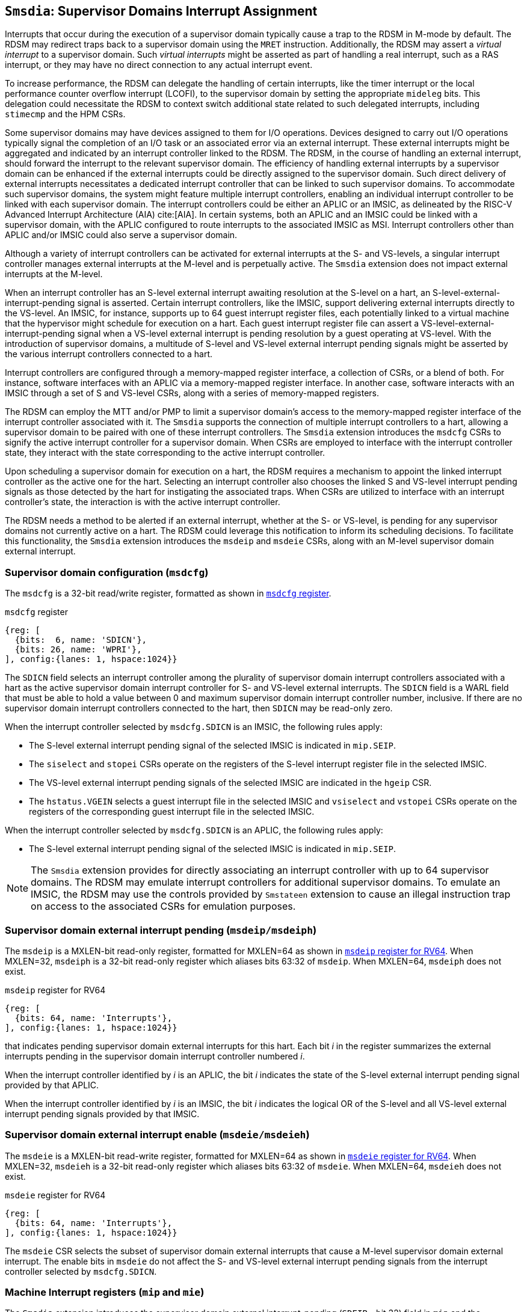 [[chapter7]]
[[Smsdia]]
== `Smsdia`: Supervisor Domains Interrupt Assignment

Interrupts that occur during the execution of a supervisor domain typically
cause a trap to the RDSM in M-mode by default. The RDSM may redirect traps
back to a supervisor domain using the `MRET` instruction. Additionally, the
RDSM may assert a _virtual interrupt_ to a supervisor domain. Such _virtual
interrupts_ might be asserted as part of handling a real interrupt, such as a
RAS interrupt, or they may have no direct connection to any actual interrupt
event.

To increase performance, the RDSM can delegate the handling of certain
interrupts, like the timer interrupt or the local performance counter
overflow interrupt (LCOFI), to the supervisor domain by setting the
appropriate `mideleg` bits. This delegation could necessitate the RDSM to
context switch additional state related to such delegated interrupts,
including `stimecmp` and the HPM CSRs.

Some supervisor domains may have devices assigned to them for I/O operations.
Devices designed to carry out I/O operations typically signal the completion
of an I/O task or an associated error via an external interrupt. These external
interrupts might be aggregated and indicated by an interrupt controller linked
to the RDSM. The RDSM, in the course of handling an external interrupt, should
forward the interrupt to the relevant supervisor domain. The efficiency of
handling external interrupts by a supervisor domain can be enhanced if the
external interrupts could be directly assigned to the supervisor domain. Such
direct delivery of external interrupts necessitates a dedicated interrupt
controller that can be linked to such supervisor domains. To accommodate such
supervisor domains, the system might feature multiple interrupt controllers,
enabling an individual interrupt controller to be linked with each supervisor
domain. The interrupt controllers could be either an APLIC or an IMSIC, as
delineated by the RISC-V Advanced Interrupt Architecture (AIA) cite:[AIA]. In
certain systems, both an APLIC and an IMSIC could be linked with a supervisor
domain, with the APLIC configured to route interrupts to the associated IMSIC
as MSI. Interrupt controllers other than APLIC and/or IMSIC could also serve
a supervisor domain.

Although a variety of interrupt controllers can be activated for external
interrupts at the S- and VS-levels, a singular interrupt controller manages
external interrupts at the M-level and is perpetually active. The `Smsdia`
extension does not impact external interrupts at the M-level.

When an interrupt controller has an S-level external interrupt awaiting
resolution at the S-level on a hart, an S-level-external-interrupt-pending
signal is asserted. Certain interrupt controllers, like the IMSIC, support
delivering external interrupts directly to the VS-level. An IMSIC, for instance,
supports up to 64 guest interrupt register files, each potentially linked to a
virtual machine that the hypervisor might schedule for execution on a hart. Each
guest interrupt register file can assert a VS-level-external-interrupt-pending
signal when a VS-level external interrupt is pending resolution by a guest
operating at VS-level. With the introduction of supervisor domains, a multitude
of S-level and VS-level external interrupt pending signals might be asserted by
the various interrupt controllers connected to a hart.

Interrupt controllers are configured through a memory-mapped register interface,
a collection of CSRs, or a blend of both. For instance, software interfaces with
an APLIC via a memory-mapped register interface. In another case, software
interacts with an IMSIC through a set of S and VS-level CSRs, along with a
series of memory-mapped registers.

The RDSM can employ the MTT and/or PMP to limit a supervisor domain's access to
the memory-mapped register interface of the interrupt controller associated with
it. The `Smsdia` supports the connection of multiple interrupt controllers to a
hart, allowing a supervisor domain to be paired with one of these interrupt
controllers. The `Smsdia` extension introduces the `msdcfg` CSRs to signify the
active interrupt controller for a supervisor domain. When CSRs are employed to
interface with the interrupt controller state, they interact with the state
corresponding to the active interrupt controller.

Upon scheduling a supervisor domain for execution on a hart, the RDSM requires a
mechanism to appoint the linked interrupt controller as the active one for the
hart. Selecting an interrupt controller also chooses the linked S and VS-level
interrupt pending signals as those detected by the hart for instigating the
associated traps. When CSRs are utilized to interface with an interrupt
controller's state, the interaction is with the active interrupt controller.

The RDSM needs a method to be alerted if an external interrupt, whether at the
S- or VS-level, is pending for any supervisor domains not currently active on a
hart. The RDSM could leverage this notification to inform its scheduling
decisions. To facilitate this functionality, the `Smsdia` extension introduces
the `msdeip` and `msdeie` CSRs, along with an M-level supervisor domain external
interrupt.

=== Supervisor domain configuration (`msdcfg`)

The `msdcfg` is a 32-bit read/write register, formatted as shown in <<MSDCFG>>.

[[MSDCFG]]
.`msdcfg` register

[wavedrom, , ]
....
{reg: [
  {bits:  6, name: 'SDICN'},
  {bits: 26, name: 'WPRI'},
], config:{lanes: 1, hspace:1024}}
....

The `SDICN` field selects an interrupt controller among the plurality of
supervisor domain interrupt controllers associated with a hart as the active
supervisor domain interrupt controller for S- and VS-level external interrupts.
The `SDICN` field is a WARL field that must be able to hold a value between 0
and maximum supervisor domain interrupt controller number, inclusive. If there
are no supervisor domain interrupt controllers connected to the hart, then
`SDICN` may be read-only zero.

When the interrupt controller selected by `msdcfg.SDICN` is an IMSIC, the
following rules apply:

* The S-level external interrupt pending signal of the selected IMSIC is
  indicated in `mip.SEIP`.
* The `siselect` and `stopei` CSRs operate on the registers of the S-level
  interrupt register file in the selected IMSIC.
* The VS-level external interrupt pending signals of the selected IMSIC are
  indicated in the `hgeip` CSR.
* The `hstatus.VGEIN` selects a guest interrupt file in the selected IMSIC and
  `vsiselect` and `vstopei` CSRs operate on the registers of the corresponding
  guest interrupt file in the selected IMSIC.

When the interrupt controller selected by `msdcfg.SDICN` is an APLIC, the
following rules apply:

* The S-level external interrupt pending signal of the selected IMSIC is
  indicated in `mip.SEIP`.

[NOTE]
====
The `Smsdia` extension provides for directly associating an interrupt controller
with up to 64 supervisor domains. The RDSM may emulate interrupt controllers for
additional supervisor domains. To emulate an IMSIC, the RDSM may use the
controls provided by `Smstateen` extension to cause an illegal instruction trap
on access to the associated CSRs for emulation purposes.
====

=== Supervisor domain external interrupt pending (`msdeip/msdeiph`)

The `msdeip` is a MXLEN-bit read-only register, formatted for MXLEN=64 as
shown in <<MSDEIP>>. When MXLEN=32, `msdeiph` is a 32-bit read-only register
which aliases bits 63:32 of `msdeip`. When MXLEN=64, `msdeiph` does not exist.

[[MSDEIP]]
.`msdeip` register for RV64

[wavedrom, , ]
....
{reg: [
  {bits: 64, name: 'Interrupts'},
], config:{lanes: 1, hspace:1024}}
....

that indicates pending supervisor domain external interrupts for this hart. Each
bit __i__ in the register summarizes the external interrupts pending in the
supervisor domain interrupt controller numbered __i__.

When the interrupt controller identified by __i__ is an APLIC, the bit __i__
indicates the state of the S-level external interrupt pending signal provided by
that APLIC.

When the interrupt controller identified by __i__ is an IMSIC, the bit __i__
indicates the logical OR of the S-level and all VS-level external interrupt
pending signals provided by that IMSIC.

=== Supervisor domain external interrupt enable (`msdeie/msdeieh`)
The `msdeie` is a MXLEN-bit read-write register, formatted for MXLEN=64 as shown
in <<MSDEIE>>. When MXLEN=32, `msdeieh` is a 32-bit read-only register which
aliases bits 63:32 of `msdeie`. When MXLEN=64, `msdeieh` does not exist.

[[MSDEIE]]
.`msdeie` register for RV64

[wavedrom, , ]
....
{reg: [
  {bits: 64, name: 'Interrupts'},
], config:{lanes: 1, hspace:1024}}
....

The `msdeie` CSR selects the subset of supervisor domain external interrupts
that cause a M-level supervisor domain external interrupt. The enable bits in
`msdeie` do not affect the S- and VS-level external interrupt pending signals
from the interrupt controller selected by `msdcfg.SDICN`.

=== Machine Interrupt registers (`mip` and `mie`)

The `Smsdia` extension introduces the supervisor domain external
interrupt-pending (`SDEIP` - bit 32) field in `mip` and the supervisor domain
external interrupt-enable (`SDEIE` - bit 32) field in `mie`. The `SDEIP` bit is
read-only, and is 1 if and only if the bitwise logical AND of CSRs `msdeip` and
`msdeie` is nonzero in any bit.

[NOTE]
====
The RDSM may use the supervisor domain external interrupt to determine if a
supervisor domain has become ready to run since it was last descheduled. When a
supervisor domain that has a supervisor domain interrupt controller directly
assigned to it, the RDSM updates the `msdcfg.SDICN` to select that interrupt
controller and may clear the bit corresponding to that interrupt controller in
`msdeie` prior to resuming execution of the supervisor domain.
====
